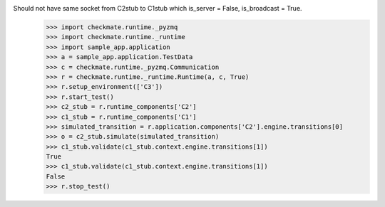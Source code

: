 Should not have same socket from C2stub to C1stub which is_server = False, is_broadcast = True.
    >>> import checkmate.runtime._pyzmq
    >>> import checkmate.runtime._runtime
    >>> import sample_app.application
    >>> a = sample_app.application.TestData
    >>> c = checkmate.runtime._pyzmq.Communication
    >>> r = checkmate.runtime._runtime.Runtime(a, c, True)
    >>> r.setup_environment(['C3'])
    >>> r.start_test()
    >>> c2_stub = r.runtime_components['C2']
    >>> c1_stub = r.runtime_components['C1']
    >>> simulated_transition = r.application.components['C2'].engine.transitions[0]
    >>> o = c2_stub.simulate(simulated_transition)
    >>> c1_stub.validate(c1_stub.context.engine.transitions[1])
    True
    >>> c1_stub.validate(c1_stub.context.engine.transitions[1])
    False
    >>> r.stop_test()
